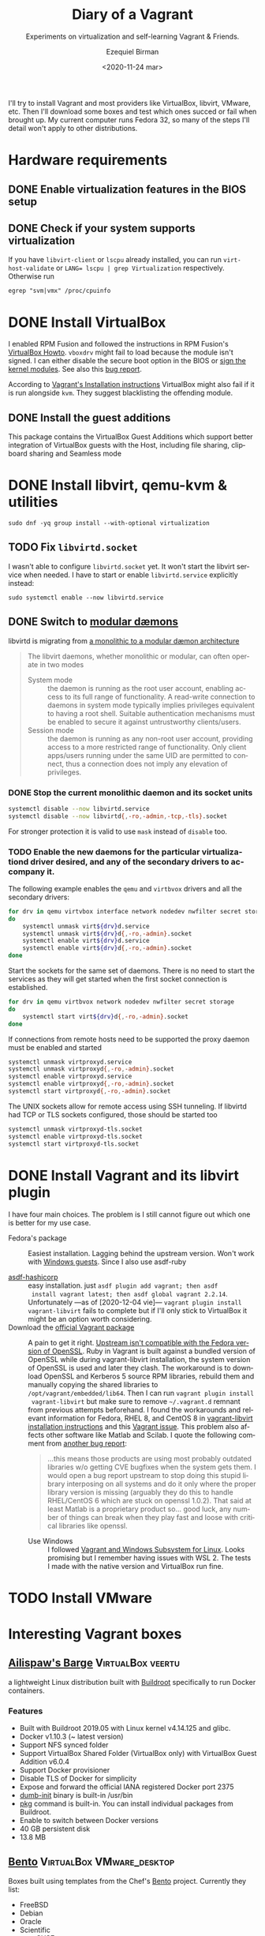 #+options: ':nil *:t -:t ::t <:t H:3 \n:nil ^:t arch:headline author:t
#+options: broken-links:nil c:nil creator:nil d:(not "LOGBOOK") date:nil e:t
#+options: email:nil f:t inline:t num:t p:nil pri:nil prop:nil stat:t tags:t
#+options: tasks:t tex:t timestamp:t title:t toc:nil todo:t |:t
#+title: Diary of a Vagrant
#+subtitle: Experiments on virtualization and self-learning Vagrant & Friends.
#+date: <2020-11-24 mar>
#+author: Ezequiel Birman
#+email: ebirman77@gmail.com
#+language: en
#+select_tags: export
#+exclude_tags: noexport
#+creator: Emacs 27.1 (Org mode 9.4)

I'll try to install Vagrant and most providers like VirtualBox, libvirt, VMware,
etc. Then I'll download some boxes and test which ones succed or fail when
brought up. My current computer runs Fedora 32, so many of the steps I'll detail
won't apply to other distributions.

* Hardware requirements
:PROPERTIES:
:CREATED:  [2020-12-04 vie 09:25]
:END:
** DONE Enable virtualization features in the BIOS setup
** DONE Check if your system supports virtualization
:PROPERTIES:
:CREATED:  [2020-12-04 vie 10:02]
:END:
If you have =libvirt-client= or =lscpu= already installed, you can run
~virt-host-validate~ or ~LANG= lscpu | grep Virtualization~ respectively. Otherwise run
#+begin_src
egrep "svm|vmx" /proc/cpuinfo
#+end_src

* DONE Install VirtualBox
:PROPERTIES:
:CREATED:  [2020-12-04 vie 10:20]
:END:
I enabled RPM Fusion and followed the instructions in RPM Fusion's [[https://rpmfusion.org/Howto/VirtualBox][VirtualBox
Howto]]. =vboxdrv= might fail to load because the module isn't signed. I can
either disable the secure boot option in the BIOS or [[https://rpmfusion.org/Howto/VirtualBox#Sign_kernel_modules_to_work_with_secure_boot][sign the kernel modules]].
See also this [[https://bugzilla.redhat.com/show_bug.cgi?id=1454824][bug report]].

According to [[https://www.vagrantup.com/docs/installation][Vagrant's Installation instructions]] VirtualBox might also fail if
it is run alongside =kvm=. They suggest blacklisting the offending module.

** DONE Install the guest additions
:PROPERTIES:
:CREATED:  [2020-12-06 dom 05:00]
:END:
This package contains the VirtualBox Guest Additions which support better
integration of VirtualBox guests with the Host, including file sharing,
clipboard sharing and Seamless mode

* DONE Install libvirt, qemu-kvm & utilities
:PROPERTIES:
:CREATED:  [2020-12-04 vie 09:59]
:END:
#+begin_src shell :async :results none
  sudo dnf -yq group install --with-optional virtualization
#+end_src

** TODO Fix =libvirtd.socket=
:PROPERTIES:
:CREATED:  [2020-12-04 vie 09:20]
:END:
I wasn't able to configure =libvirtd.socket= yet. It won't start the libvirt
service when needed. I have to start or enable =libvirtd.service= explicitly
instead:
#+begin_src shell
  sudo systemctl enable --now libvirtd.service
#+end_src

** DONE Switch to [[https://libvirt.org/daemons.html#switching-to-modular-daemons][modular dæmons]]
CLOSED: [2020-12-13 dom 04:01]
:PROPERTIES:
:CREATED:  [2020-12-12 sáb 22:09]
:END:

libvirtd is migrating from  [[https://libvirt.org/daemons.html#monolithic-vs-modular-daemons][a monolithic to a modular dæmon architecture]]
#+begin_quote
The libvirt daemons, whether monolithic or modular, can often operate in two
modes

- System mode :: the daemon is running as the root user account, enabling access
  to its full range of functionality. A read-write connection to daemons in
  system mode typically implies privileges equivalent to having a root shell.
  Suitable authentication mechanisms must be enabled to secure it against
  untrustworthy clients/users.
- Session mode :: the daemon is running as any non-root user account, providing
  access to a more restricted range of functionality. Only client apps/users
  running under the same UID are permitted to connect, thus a connection does
  not imply any elevation of privileges.
#+end_quote

*** DONE Stop the current monolithic daemon and its socket units
CLOSED: [2020-12-12 sáb 23:22]
:PROPERTIES:
:CREATED:  [2020-12-12 sáb 23:17]
:END:
#+begin_src sh :async
  systemctl disable --now libvirtd.service
  systemctl disable --now libvirtd{,-ro,-admin,-tcp,-tls}.socket
#+end_src

For stronger protection it is valid to use =mask= instead of =disable= too.

*** TODO Enable the new daemons for the particular virtualizationd driver desired, and any of the secondary drivers to accompany it.
:PROPERTIES:
:CREATED:  [2020-12-12 sáb 23:29]
:END:
The following example enables the =qemu= and =virtbvox= drivers and all the secondary drivers:
#+begin_src sh :async :results none
  for drv in qemu virtvbox interface network nodedev nwfilter secret storage
  do
      systemctl unmask virt${drv}d.service
      systemctl unmask virt${drv}d{,-ro,-admin}.socket
      systemctl enable virt${drv}d.service
      systemctl enable virt${drv}d{,-ro,-admin}.socket
  done
#+end_src

Start the sockets for the same set of daemons. There is no need to start the
services as they will get started when the first socket connection is
established.
# why does the document ommit =virtinterface.socket=?
#+begin_src sh :async :results none
  for drv in qemu virtbvox network nodedev nwfilter secret storage
  do
      systemctl start virt${drv}d{,-ro,-admin}.socket
  done
#+end_src

If connections from remote hosts need to be supported the proxy daemon must be
enabled and started
#+begin_src sh :async :results none
  systemctl unmask virtproxyd.service
  systemctl unmask virtproxyd{,-ro,-admin}.socket
  systemctl enable virtproxyd.service
  systemctl enable virtproxyd{,-ro,-admin}.socket
  systemctl start virtproxyd{,-ro,-admin}.socket
#+end_src

The UNIX sockets allow for remote access using SSH tunneling. If libvirtd had
TCP or TLS sockets configured, those should be started too
#+begin_src sh :async :results none
  systemctl unmask virtproxyd-tls.socket
  systemctl enable virtproxyd-tls.socket
  systemctl start virtproxyd-tls.socket
#+end_src

* DONE Install Vagrant and its libvirt plugin
:PROPERTIES:
:CREATED:  [2020-12-04 vie 19:19]
:END:
I have four main choices. The problem is I still cannot figure out which one is
better for my use case.
- Fedora's package :: Easiest installation. Lagging behind the upstream version.
  Won't work with [[https://app.vagrantup.com/peru/boxes/windows-server-2019-standard-x64-eval][Windows guests]]. Since I also use asdf-ruby
  
- [[https://github.com/Banno/asdf-hashicorp][asdf-hashicorp]] :: easy installation. just ~asdf plugin add vagrant; then asdf
  install vagrant latest; then asdf global vagrant 2.2.14~. Unfortunately —as of
  [2020-12-04 vie]— ~vagrant plugin install vagrant-libvirt~ fails to complete
  but if I'll only stick to VirtualBox it might be an option worth considering.
- Download the [[https://www.vagrantup.com/downloads][official Vagrant package]] :: A pain to get it right. [[https://bugzilla.redhat.com/show_bug.cgi?id=1833024][Upstream
  isn't compatible with the Fedora version of OpenSSL]]. Ruby in Vagrant is built
  against a bundled version of OpenSSL while during vagrant-libvirt
  installation, the system version of OpenSSL is used and later they clash. The
  workaround is to download OpenSSL and Kerberos 5 source RPM libraries, rebuild
  them and manually copying the shared libraries to
  =/opt/vagrant/embedded/lib64=. Then I can run ~vagrant plugin install
  vagrant-libvirt~ but make sure to remove =~/.vagrant.d= remnant from previous
  attempts beforehand. I found the workarounds and relevant information for
  Fedora, RHEL 8, and CentOS 8 in [[https://github.com/vagrant-libvirt/vagrant-libvirt#installation][vagrant-libvirt installation instructions]] and
  this [[https://github.com/hashicorp/vagrant/issues/11020#issuecomment-647120209][Vagrant issue]]. This problem also affects other software like Matlab and
  Scilab. I quote the following comment from [[https://bugzilla.redhat.com/show_bug.cgi?id=1829790#c10][another bug report]]:
  #+begin_quote
  …this means those products are using most probably outdated libraries w/o
  getting CVE bugfixes when the system gets them. I would open a bug report
  upstream to stop doing this stupid library interposing on all systems and do
  it only where the proper library version is missing (arguably they do this to
  handle RHEL/CentOS 6 which are stuck on openssl 1.0.2). That said at least
  Matlab is a proprietary product so… good luck, any number of things can break
  when they play fast and loose with critical libraries like openssl.
  #+end_quote
  - Use Windows :: I followed [[https://www.vagrantup.com/docs/other/wsl.html][Vagrant and Windows Subsystem for Linux]]. Looks
    promising but I remember having issues with WSL 2. The tests I made with the
    native version and VirtualBox run fine.

* TODO Install VMware
:PROPERTIES:
:CREATED:  [2020-12-04 vie 19:42]
:END:

* Interesting Vagrant boxes
:PROPERTIES:
:CREATED:  [2020-12-06 dom 04:00]
:END:

** [[https://app.vagrantup.com/ailispaw/boxes/barge][Ailispaw's Barge]]                                      :VirtualBox:veertu:
:PROPERTIES:
:CREATED:  [2020-12-06 dom 13:37]
:User: [[https://app.vagrantup.com/ailispaw/][ailispaw]]
:Homepage: https://github.com/bargees/barge-os
:END:
a lightweight Linux distribution built with [[http://buildroot.uclibc.org/][Buildroot]] specifically to run Docker
containers.

*** Features
:PROPERTIES:
:CREATED:  [2020-12-06 dom 14:19]
:END:
- Built with Buildroot 2019.05 with Linux kernel v4.14.125 and glibc.
- Docker v1.10.3 (~ latest version)
- Support NFS synced folder
- Support VirtualBox Shared Folder (VirtualBox only) with VirtualBox Guest Addition v6.0.4
- Support Docker provisioner
- Disable TLS of Docker for simplicity
- Expose and forward the official IANA registered Docker port 2375
- [[https://github.com/Yelp/dumb-init][dumb-init]] binary is built-in /usr/bin
- [[https://github.com/bargees/barge-pkg][pkg]] command is built-in. You can install individual packages from Buildroot.
- Enable to switch between Docker versions
- 40 GB persistent disk
- 13.8 MB

** [[https://app.vagrantup.com/bento/][Bento]]                                         :VirtualBox:VMware_desktop:
:PROPERTIES:
:CREATED:  [2020-12-06 dom 04:16]
:END:
Boxes built using templates from the Chef's [[http://chef.github.io/bento/][Bento]] project.
Currently they list:
- FreeBSD
- Debian
- Oracle
- Scientific
- openSUSE
- CentOS
- Fedora
- Ubuntu
- Amazon Linux
** [[https://app.vagrantup.com/fedora/][Fedora]]                                               :VirtualBox:libvirt:
:PROPERTIES:
:CREATED:  [2020-12-06 dom 04:01]
:END:
Official images mirrored in [[https://alt.fedoraproject.org/cloud/][Fedora cloud base images for Vagrant]]
** [[https://app.vagrantup.com/centos][CentOS]]                                               :VirtualBox:libvirt:
:PROPERTIES:
:CREATED:  [2020-12-06 dom 04:02]
:END:
Official images for [[https://www.centos.org/][CentOS]].Besides the main images, they offer a proof of
concept [[https://app.vagrantup.com/centos/boxes/atomic-host-aws][atomic host box]] that uses AWS backend.
** [[https://app.vagrantup.com/freebsd/][FreeBSD]]                                       :VirtualBox:VMware_desktop:
:PROPERTIES:
:CREATED:  [2020-12-06 dom 04:03]
:END:
** [[https://www.alpinelinux.org/][alpine Linux]]                                         :VirtualBox:libvirt:
:PROPERTIES:
:CREATED:  [2020-12-06 dom 14:37]
:END:
Alpine Linux is a security-oriented, lightweight Linux distribution based on musl libc and busybox.
** [[https://app.vagrantup.com/roboxes/][Roboxes]]      :VirtualBox:libvirt:VMware_desktop:docker:hyperv:parallels:
:PROPERTIES:
:CREATED:  [2020-12-06 dom 14:45]
:END:
Base Boxes Built by Benevolent Robotic Dogs. https://roboxes.org/

Mirrored by [[https://app.vagrantup.com/generic/][generic]]. Provides:
- Oracle
- Fedora
- Ubuntu
- Devuan
- Alpine
- netBSD
- openSUSE
- Gentoo
- HardenedBSD
- RHEL
- DragonFlyBSD
  
* TODO Testing Vagrant providers and boxes
:PROPERTIES:
:CREATED:  [2020-12-02 mié 18:56]
:END:
Current status after running ~vagrant up~
|                             | VirtualBox | libvirt (qemu-kvm) | VMware  |
|-----------------------------+------------+--------------------+---------|
| [[https://app.vagrantup.com/ailispaw/boxes/barge][ailispaw/barge]]              | success    | N/A                | N/A     |
| [[https://app.vagrantup.com/centos/boxes/8][centos/8]]                    | pending    | success            | N/A     |
| [[https://app.vagrantup.com/freebsd/boxes/FreeBSD-12.2-STABLE][freebsd/FreeBSD-12.2-STABLE]] | pending    | N/A                | pending |
| [[https://app.vagrantup.com/bento/boxes/freebsd-12.2][bento/freebsd-12.2]]          | pending    | N/A                | pending |
| [[https://app.vagrantup.com/alpine-linux/boxes/alpine-x86_64][alpine-linux/alpine-x86_64]]  | pending    | pending            | N/A     |
| [[https://app.vagrantup.com/fedora/boxes/33-cloud-base][fedora/33-cloud-base]]        | pending    | success            | N/A     |

* Further reading
:PROPERTIES:
:CREATED:  [2020-12-05 sáb 22:17]
:END:
- [[https://docs.fedoraproject.org/en-US/quick-docs/getting-started-with-virtualization/index.html][Getting started with virtualization]] :: is an excellent overview to using the
  virtualization capabilities in Fedora.
- The [[https://fedoraproject.org/wiki/Vagrant][Vagrant page]] :: in the Fedora Wiki provides a useful Vagrantfile example
  to use the official [[https://alt.fedoraproject.org/cloud/][Fedora cloud base images for Vagrant]].
- [[https://fedoraproject.org/wiki/How_to_debug_Virtualization_problems][How to debug Virtualization problems]] :: in the Fedora Wiki.
- [[https://fedoramagazine.org/vagrant-qemukvm-fedora-devops-sysadmin/][Installing and running Vagrant using qemu-kvm]] :: Fedora Magazine, [2020-09-21].
- [[https://fedoramagazine.org/vagrant-beyond-basics/][Vagrant beyond the basics]] :: Fedora Magazine, [2020-12-02].
- [[https://fedoramagazine.org/full-virtualization-system-on-fedora-workstation-30/][How to run virtual machines with virt-manager]] :: Fedora Magazine,  [2019-07-22] .
- [[https://fedoramagazine.org/using-ansible-provision-vagrant-boxes/][Using Ansible to Provision Vagrant Boxes]] :: Fedora Magazine, [2016-09-14].
- [[https://fedoramagazine.org/install-fedora-virtualbox-guest/][How to Install Fedora as a VirtualBox guest]] :: Fedora Magazine, [2017-03-20].
- [[https://fedoramagazine.org/getting-started-with-fedora-coreos/][Getting started with Fedora CoreOS]] :: Fedora Magazine, [2020-11-27].
- [[https://www.ovirt.org/][oVirt]] :: is an open-source distributed virtualization solution, designed to
  manage your entire enterprise infrastructure. oVirt uses the trusted KVM
  hypervisor and is built upon several other community projects, including
  libvirt, Gluster, PatternFly, and Ansible.
